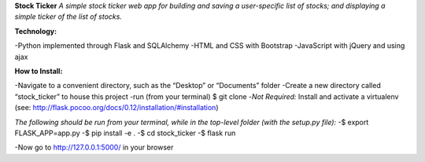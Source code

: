 **Stock Ticker**
*A simple stock ticker web app for building and saving a user-specific list of stocks; and displaying a simple ticker of the list of stocks.*

:Technology:
-Python implemented through Flask and SQLAlchemy
-HTML and CSS with Bootstrap
-JavaScript with jQuery and using ajax

:How to Install:
-Navigate to a convenient directory, such as the “Desktop” or “Documents” folder
-Create a new directory called “stock_ticker” to house this project
-run (from your terminal) $ git clone
-*Not Required:* Install and activate a virtualenv (see: http://flask.pocoo.org/docs/0.12/installation/#installation)

*The following should be run from your terminal, while in the top-level folder (with the setup.py file):*
-$ export FLASK_APP=app.py
-$ pip install -e .
-$ cd stock_ticker
-$ flask run

-Now go to http://127.0.0.1:5000/ in your browser
